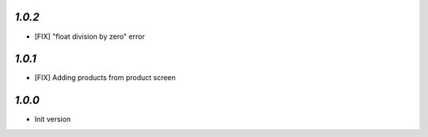 `1.0.2`
-------

- [FIX] "float division by zero" error

`1.0.1`
-------

- [FIX] Adding products from product screen

`1.0.0`
-------

- Init version
